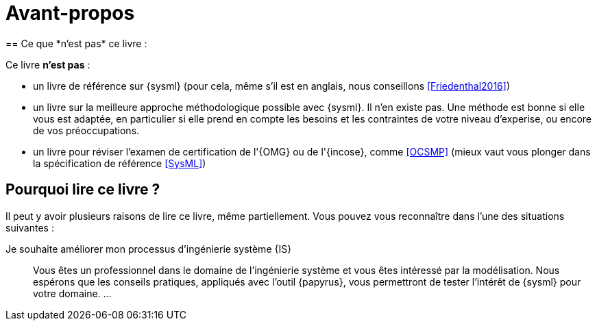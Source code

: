:page-partial:
[[AvantPropos]]
= Avant-propos
== Ce que *n'est pas* ce livre :

Ce livre *n'est pas* :

- un livre de référence sur {sysml} (pour cela, même s'il est en anglais, nous conseillons <<Friedenthal2016>>)
- un livre sur la meilleure approche méthodologique possible avec {sysml}. Il n'en existe pas. Une méthode est bonne si elle vous est adaptée, en particulier si elle prend en compte les besoins et les contraintes  de votre niveau d'experise, ou encore de vos préoccupations.
- un livre pour réviser l'examen de certification de l'{OMG} ou de l'{incose}, comme <<OCSMP>>
 (mieux vaut vous plonger dans la spécification de référence <<SysML>>)

== Pourquoi lire ce livre ?

Il peut y avoir plusieurs raisons de lire ce livre, même partiellement.
//Voici les différentes raisons qui peuvent vous y avoir amené :
Vous pouvez vous reconnaître dans l'une des situations suivantes :

Je souhaite améliorer mon processus d'ingénierie système {IS}::
Vous êtes un professionnel dans le domaine de l'ingénierie système et vous êtes intéressé par la modélisation.
Nous espérons que les conseils pratiques, appliqués avec l'outil {papyrus},
vous permettront de tester l'intérêt de {sysml} pour votre domaine.
...

